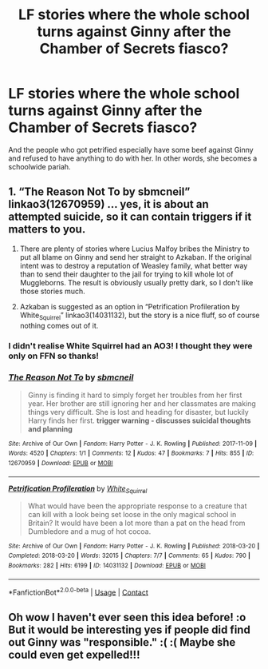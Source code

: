 #+TITLE: LF stories where the whole school turns against Ginny after the Chamber of Secrets fiasco?

* LF stories where the whole school turns against Ginny after the Chamber of Secrets fiasco?
:PROPERTIES:
:Author: Independent_Ad_7204
:Score: 19
:DateUnix: 1606542424.0
:DateShort: 2020-Nov-28
:FlairText: Request
:END:
And the people who got petrified especially have some beef against Ginny and refused to have anything to do with her. In other words, she becomes a schoolwide pariah.


** 1. “The Reason Not To by sbmcneil” linkao3(12670959) ... yes, it is about an attempted suicide, so it can contain triggers if it matters to you.

2. There are plenty of stories where Lucius Malfoy bribes the Ministry to put all blame on Ginny and send her straight to Azkaban. If the original intent was to destroy a reputation of Weasley family, what better way than to send their daughter to the jail for trying to kill whole lot of Muggleborns. The result is obviously usually pretty dark, so I don't like those stories much.

3. Azkaban is suggested as an option in “Petrification Profileration by White_Squirrel” linkao3(14031132), but the story is a nice fluff, so of course nothing comes out of it.
:PROPERTIES:
:Author: ceplma
:Score: 5
:DateUnix: 1606556849.0
:DateShort: 2020-Nov-28
:END:

*** I didn't realise White Squirrel had an AO3! I thought they were only on FFN so thanks!
:PROPERTIES:
:Author: LiriStorm
:Score: 1
:DateUnix: 1606557333.0
:DateShort: 2020-Nov-28
:END:


*** [[https://archiveofourown.org/works/12670959][*/The Reason Not To/*]] by [[https://www.archiveofourown.org/users/sbmcneil/pseuds/sbmcneil][/sbmcneil/]]

#+begin_quote
  Ginny is finding it hard to simply forget her troubles from her first year. Her brother are still ignoring her and her classmates are making things very difficult. She is lost and heading for disaster, but luckily Harry finds her first. *trigger warning - discusses suicidal thoughts and planning*
#+end_quote

^{/Site/:} ^{Archive} ^{of} ^{Our} ^{Own} ^{*|*} ^{/Fandom/:} ^{Harry} ^{Potter} ^{-} ^{J.} ^{K.} ^{Rowling} ^{*|*} ^{/Published/:} ^{2017-11-09} ^{*|*} ^{/Words/:} ^{4520} ^{*|*} ^{/Chapters/:} ^{1/1} ^{*|*} ^{/Comments/:} ^{12} ^{*|*} ^{/Kudos/:} ^{47} ^{*|*} ^{/Bookmarks/:} ^{7} ^{*|*} ^{/Hits/:} ^{855} ^{*|*} ^{/ID/:} ^{12670959} ^{*|*} ^{/Download/:} ^{[[https://archiveofourown.org/downloads/12670959/The%20Reason%20Not%20To.epub?updated_at=1526830628][EPUB]]} ^{or} ^{[[https://archiveofourown.org/downloads/12670959/The%20Reason%20Not%20To.mobi?updated_at=1526830628][MOBI]]}

--------------

[[https://archiveofourown.org/works/14031132][*/Petrification Profileration/*]] by [[https://www.archiveofourown.org/users/White_Squirrel/pseuds/White_Squirrel][/White_Squirrel/]]

#+begin_quote
  What would have been the appropriate response to a creature that can kill with a look being set loose in the only magical school in Britain? It would have been a lot more than a pat on the head from Dumbledore and a mug of hot cocoa.
#+end_quote

^{/Site/:} ^{Archive} ^{of} ^{Our} ^{Own} ^{*|*} ^{/Fandom/:} ^{Harry} ^{Potter} ^{-} ^{J.} ^{K.} ^{Rowling} ^{*|*} ^{/Published/:} ^{2018-03-20} ^{*|*} ^{/Completed/:} ^{2018-03-20} ^{*|*} ^{/Words/:} ^{32015} ^{*|*} ^{/Chapters/:} ^{7/7} ^{*|*} ^{/Comments/:} ^{65} ^{*|*} ^{/Kudos/:} ^{790} ^{*|*} ^{/Bookmarks/:} ^{282} ^{*|*} ^{/Hits/:} ^{6199} ^{*|*} ^{/ID/:} ^{14031132} ^{*|*} ^{/Download/:} ^{[[https://archiveofourown.org/downloads/14031132/Petrification.epub?updated_at=1521561192][EPUB]]} ^{or} ^{[[https://archiveofourown.org/downloads/14031132/Petrification.mobi?updated_at=1521561192][MOBI]]}

--------------

*FanfictionBot*^{2.0.0-beta} | [[https://github.com/FanfictionBot/reddit-ffn-bot/wiki/Usage][Usage]] | [[https://www.reddit.com/message/compose?to=tusing][Contact]]
:PROPERTIES:
:Author: FanfictionBot
:Score: 0
:DateUnix: 1606556867.0
:DateShort: 2020-Nov-28
:END:


** Oh wow I haven't ever seen this idea before! :o But it would be interesting yes if people did find out Ginny was "responsible." :( :( Maybe she could even get expelled!!!
:PROPERTIES:
:Score: 3
:DateUnix: 1606543314.0
:DateShort: 2020-Nov-28
:END:

